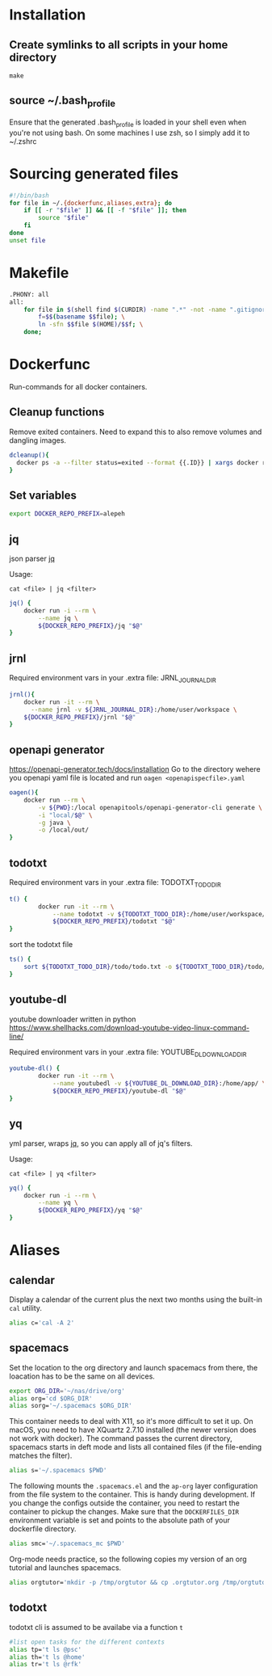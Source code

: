 * Installation
** Create symlinks to all scripts in your home directory
=make=
** source ~/.bash_profile
Ensure that the generated .bash_profile is loaded in your shell
even when you're not using bash.
On some machines I use zsh, so I simply add it to ~/.zshrc

* Sourcing generated files

#+BEGIN_SRC sh :tangle .bash_profile
#!/bin/bash
for file in ~/.{dockerfunc,aliases,extra}; do
	if [[ -r "$file" ]] && [[ -f "$file" ]]; then
		source "$file"
	fi
done
unset file
#+END_SRC

* Makefile

#+BEGIN_SRC sh :tangle Makefile
.PHONY: all
all:
	for file in $(shell find $(CURDIR) -name ".*" -not -name ".gitignore"  -not -name ".git" -not -name ".*.swp"); do \
		f=$$(basename $$file); \
		ln -sfn $$file $(HOME)/$$f; \
	done;
#+END_SRC

* Dockerfunc
Run-commands for all docker containers.
** Cleanup functions
Remove exited containers.
Need to expand this to also remove volumes and dangling images.
#+begin_src sh :tangle .dockerfunc
dcleanup(){
  docker ps -a --filter status=exited --format {{.ID}} | xargs docker rm
}
#+end_src
** Set variables
#+BEGIN_SRC sh :tangle .dockerfunc
  export DOCKER_REPO_PREFIX=alepeh
#+END_SRC
** jq
json parser [[https://stedolan.github.io/jq/][jq]]

Usage:
#+BEGIN_EXAMPLE
cat <file> | jq <filter>
#+END_EXAMPLE

#+BEGIN_SRC sh :tangle .dockerfunc
jq() {
	docker run -i --rm \
		--name jq \
		${DOCKER_REPO_PREFIX}/jq "$@"
}
#+END_SRC

** jrnl
Required environment vars in your .extra file:
JRNL_JOURNAL_DIR

#+BEGIN_SRC sh :tangle .dockerfunc
jrnl(){
    docker run -it --rm \
      --name jrnl -v ${JRNL_JOURNAL_DIR}:/home/user/workspace \
    ${DOCKER_REPO_PREFIX}/jrnl "$@"
}
#+END_SRC
** openapi generator
https://openapi-generator.tech/docs/installation
Go to the directory wehere you openapi yaml file is located
and run =oagen <openapispecfile>.yaml=

#+BEGIN_SRC sh :tangle .dockerfunc
oagen(){
	docker run --rm \
  		-v ${PWD}:/local openapitools/openapi-generator-cli generate \
  		-i "local/$@" \
  		-g java \
  		-o /local/out/
}
#+END_SRC
** todotxt
Required environment vars in your .extra file:
TODOTXT_TODO_DIR

#+BEGIN_SRC sh :tangle .dockerfunc
t() {
		docker run -it --rm \
			--name todotxt -v ${TODOTXT_TODO_DIR}:/home/user/workspace/ \
			${DOCKER_REPO_PREFIX}/todotxt "$@"
}
#+END_SRC

sort the todotxt file
#+BEGIN_SRC sh :tangle .dockerfunc 
ts() {
    sort ${TODOTXT_TODO_DIR}/todo/todo.txt -o ${TODOTXT_TODO_DIR}/todo/todo.txt
}
#+END_SRC
** youtube-dl
youtube downloader written in python
https://www.shellhacks.com/download-youtube-video-linux-command-line/

Required environment vars in your .extra file:
YOUTUBE_DL_DOWNLOAD_DIR

#+begin_src sh :tangle .dockerfunc
youtube-dl() {
		docker run -it --rm \
			--name youtubedl -v ${YOUTUBE_DL_DOWNLOAD_DIR}:/home/app/ \
			${DOCKER_REPO_PREFIX}/youtube-dl "$@"
}
#+end_src

** yq 
yml parser, wraps [[https://stedolan.github.io/jq/][jq]], so you can apply all of jq's filters.

Usage:
#+BEGIN_EXAMPLE
cat <file> | yq <filter>
#+END_EXAMPLE

#+BEGIN_SRC sh :tangle .dockerfunc
yq() {
	docker run -i --rm \
		--name yq \
		${DOCKER_REPO_PREFIX}/yq "$@"
}
#+END_SRC
* Aliases
** calendar
Display a calendar of the current plus the next two months using the built-in =cal= utility.

#+BEGIN_SRC sh :tangle .aliases
alias c='cal -A 2'
#+END_SRC

** spacemacs
Set the location to the org directory and launch spacemacs from there, the loacation has to be the same
on all devices.
#+begin_src sh :tangle .aliases 
export ORG_DIR='~/nas/drive/org'
alias org='cd $ORG_DIR'
alias sorg='~/.spacemacs $ORG_DIR'
#+end_src

This container needs to deal with X11, so it's more difficult to set it up.
On macOS, you need to have XQuartz 2.7.10 installed (the newer version does not work with docker).
The command passes the current directory, spacemacs starts in deft mode and lists all contained files
(if the file-ending matches the filter). 
#+BEGIN_SRC sh :tangle .aliases
alias s='~/.spacemacs $PWD'
#+END_SRC

The following mounts the =.spacemacs.el= and the =ap-org= layer configuration from the file system to the container.
This is handy during development. If you change the configs outside the container, you need to restart the container
to pickup the changes.
Make sure that the =DOCKERFILES_DIR= environment variable is set and points to the absolute path of your dockerfile
directory.
#+BEGIN_SRC sh :tangle .aliases
alias smc='~/.spacemacs_mc $PWD'
#+END_SRC

Org-mode needs practice, so the following copies my version of an org tutorial and launches spacemacs.
#+begin_src sh :tangle .aliases
alias orgtutor='mkdir -p /tmp/orgtutor && cp .orgtutor.org /tmp/orgtutor/tutor.org && ~/.spacemacs /tmp/orgtutor/'
#+end_src
** todotxt
todotxt cli is assumed to be availabe via a function =t=
#+BEGIN_SRC sh :tangle .aliases
#list open tasks for the different contexts
alias tp='t ls @psc'
alias th='t ls @home'
alias tr='t ls @rfk'
#+END_SRC
